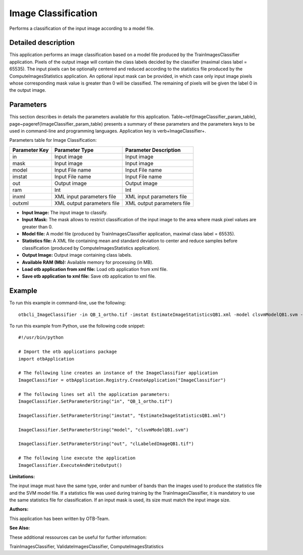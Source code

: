 Image Classification
^^^^^^^^^^^^^^^^^^^^

Performs a classification of the input image according to a model file.

Detailed description
--------------------

This application performs an image classification based on a model file produced by the TrainImagesClassifier application. Pixels of the output image will contain the class labels decided by the classifier (maximal class label = 65535). The input pixels can be optionally centered and reduced according to the statistics file produced by the ComputeImagesStatistics application. An optional input mask can be provided, in which case only input image pixels whose corresponding mask value is greater than 0 will be classified. The remaining of pixels will be given the label 0 in the output image.

Parameters
----------

This section describes in details the parameters available for this application. Table~\ref{ImageClassifier_param_table}, page~\pageref{ImageClassifier_param_table} presents a summary of these parameters and the parameters keys to be used in command-line and programming languages. Application key is \verb+ImageClassifier+.

Parameters table for Image Classification:

+-------------+--------------------------+----------------------------------+
|Parameter Key|Parameter Type            |Parameter Description             |
+=============+==========================+==================================+
|in           |Input image               |Input image                       |
+-------------+--------------------------+----------------------------------+
|mask         |Input image               |Input image                       |
+-------------+--------------------------+----------------------------------+
|model        |Input File name           |Input File name                   |
+-------------+--------------------------+----------------------------------+
|imstat       |Input File name           |Input File name                   |
+-------------+--------------------------+----------------------------------+
|out          |Output image              |Output image                      |
+-------------+--------------------------+----------------------------------+
|ram          |Int                       |Int                               |
+-------------+--------------------------+----------------------------------+
|inxml        |XML input parameters file |XML input parameters file         |
+-------------+--------------------------+----------------------------------+
|outxml       |XML output parameters file|XML output parameters file        |
+-------------+--------------------------+----------------------------------+

- **Input Image:** The input image to classify.

- **Input Mask:** The mask allows to restrict classification of the input image to the area where mask pixel values are greater than 0.

- **Model file:** A model file (produced by TrainImagesClassifier application, maximal class label = 65535).

- **Statistics file:** A XML file containing mean and standard deviation to center and reduce samples before classification (produced by ComputeImagesStatistics application).

- **Output Image:** Output image containing class labels.

- **Available RAM (Mb):** Available memory for processing (in MB).

- **Load otb application from xml file:** Load otb application from xml file.

- **Save otb application to xml file:** Save otb application to xml file.



Example
-------

To run this example in command-line, use the following: 
::

	otbcli_ImageClassifier -in QB_1_ortho.tif -imstat EstimateImageStatisticsQB1.xml -model clsvmModelQB1.svm -out clLabeledImageQB1.tif

To run this example from Python, use the following code snippet: 

::

	#!/usr/bin/python

	# Import the otb applications package
	import otbApplication

	# The following line creates an instance of the ImageClassifier application 
	ImageClassifier = otbApplication.Registry.CreateApplication("ImageClassifier")

	# The following lines set all the application parameters:
	ImageClassifier.SetParameterString("in", "QB_1_ortho.tif")

	ImageClassifier.SetParameterString("imstat", "EstimateImageStatisticsQB1.xml")

	ImageClassifier.SetParameterString("model", "clsvmModelQB1.svm")

	ImageClassifier.SetParameterString("out", "clLabeledImageQB1.tif")

	# The following line execute the application
	ImageClassifier.ExecuteAndWriteOutput()

:Limitations:

The input image must have the same type, order and number of bands than the images used to produce the statistics file and the SVM model file. If a statistics file was used during training by the TrainImagesClassifier, it is mandatory to use the same statistics file for classification. If an input mask is used, its size must match the input image size.

:Authors:

This application has been written by OTB-Team.

:See Also:

These additional ressources can be useful for further information: 

TrainImagesClassifier, ValidateImagesClassifier, ComputeImagesStatistics


